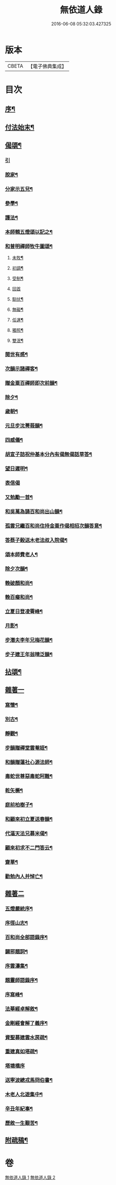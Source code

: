 #+TITLE: 無依道人錄 
#+DATE: 2016-06-08 05:32:03.427325

* 版本
 |     CBETA|【電子佛典集成】|

* 目次
** [[file:KR6q0192_001.txt::001-0335a1][序¶]]
** [[file:KR6q0192_001.txt::001-0335c5][付法始末¶]]
** [[file:KR6q0192_001.txt::001-0336b12][偈頌¶]]
*** [[file:KR6q0192_001.txt::001-0336b12][引]]
*** [[file:KR6q0192_001.txt::001-0336b19][脫家¶]]
*** [[file:KR6q0192_001.txt::001-0336b23][分家示五兒¶]]
*** [[file:KR6q0192_001.txt::001-0336b27][參學¶]]
*** [[file:KR6q0192_001.txt::001-0336c4][護法¶]]
*** [[file:KR6q0192_001.txt::001-0336c8][本師輯五燈頌以記之¶]]
*** [[file:KR6q0192_001.txt::001-0336c18][和普明禪師牧牛圖頌¶]]
**** [[file:KR6q0192_001.txt::001-0336c19][未牧¶]]
**** [[file:KR6q0192_001.txt::001-0336c22][初調¶]]
**** [[file:KR6q0192_001.txt::001-0336c25][受制¶]]
**** [[file:KR6q0192_001.txt::001-0336c27][回首]]
**** [[file:KR6q0192_001.txt::001-0337a4][馴伏¶]]
**** [[file:KR6q0192_001.txt::001-0337a7][無礙¶]]
**** [[file:KR6q0192_001.txt::001-0337a10][任運¶]]
**** [[file:KR6q0192_001.txt::001-0337a13][獨照¶]]
**** [[file:KR6q0192_001.txt::001-0337a16][雙泯¶]]
*** [[file:KR6q0192_001.txt::001-0337a21][閱世有感¶]]
*** [[file:KR6q0192_001.txt::001-0337a24][次韻示諸禪客¶]]
*** [[file:KR6q0192_001.txt::001-0337a27][贈金粟百禪師即次前韻¶]]
*** [[file:KR6q0192_001.txt::001-0337b3][除夕¶]]
*** [[file:KR6q0192_001.txt::001-0337b6][歲朝¶]]
*** [[file:KR6q0192_001.txt::001-0337b9][元旦步沈菁莪韻¶]]
*** [[file:KR6q0192_001.txt::001-0337b12][四威儀¶]]
*** [[file:KR6q0192_001.txt::001-0337b26][胡宣子詰祝仲基本分內有偈無偈話草答¶]]
*** [[file:KR6q0192_001.txt::001-0337c5][望日遲明¶]]
*** [[file:KR6q0192_001.txt::001-0337c7][表信偈]]
*** [[file:KR6q0192_001.txt::001-0337c15][又勉勵一首¶]]
*** [[file:KR6q0192_001.txt::001-0337c20][和吳萬為誦百和尚出山韻¶]]
*** [[file:KR6q0192_001.txt::001-0338a2][孤雲兄繼百和尚住持金粟作偈相招次韻答意¶]]
*** [[file:KR6q0192_001.txt::001-0338a5][答蔡子榖送木老法叔入院偈¶]]
*** [[file:KR6q0192_001.txt::001-0338a10][頌本師費老人¶]]
*** [[file:KR6q0192_001.txt::001-0338a14][除夕次韻¶]]
*** [[file:KR6q0192_001.txt::001-0338a18][輓破顏和尚¶]]
*** [[file:KR6q0192_001.txt::001-0338a22][輓百癡和尚¶]]
*** [[file:KR6q0192_001.txt::001-0338a26][立夏日登凌霄峰¶]]
*** [[file:KR6q0192_001.txt::001-0338b6][月影¶]]
*** [[file:KR6q0192_001.txt::001-0338b10][步潛夫李年兄梅花韻¶]]
*** [[file:KR6q0192_001.txt::001-0338b14][步子建王年翁晴泛韻¶]]
** [[file:KR6q0192_001.txt::001-0338b20][拈頌¶]]
** [[file:KR6q0192_001.txt::001-0339a16][雜著一]]
*** [[file:KR6q0192_001.txt::001-0339a17][寫懷¶]]
*** [[file:KR6q0192_001.txt::001-0339a20][別古¶]]
*** [[file:KR6q0192_001.txt::001-0339a26][靜觀¶]]
*** [[file:KR6q0192_001.txt::001-0339b3][步韻贈禪堂雲菴姪¶]]
*** [[file:KR6q0192_001.txt::001-0339b7][和韻贈蓮社心源法師¶]]
*** [[file:KR6q0192_001.txt::001-0339b11][毒蛇世尊惡毒蛇阿難¶]]
*** [[file:KR6q0192_001.txt::001-0339b14][乾矢橛¶]]
*** [[file:KR6q0192_001.txt::001-0339b17][庭前柏樹子¶]]
*** [[file:KR6q0192_001.txt::001-0339b20][和顧來初立夏送春韻¶]]
*** [[file:KR6q0192_001.txt::001-0339b24][代漚天法兄募米偈¶]]
*** [[file:KR6q0192_001.txt::001-0339b28][顧來初求不二門答云¶]]
*** [[file:KR6q0192_001.txt::001-0339c2][齋單¶]]
*** [[file:KR6q0192_001.txt::001-0340a2][勸勉內人并悼亡¶]]
** [[file:KR6q0192_002.txt::002-0340b3][雜著二]]
*** [[file:KR6q0192_002.txt::002-0340b4][五燈嚴統序¶]]
*** [[file:KR6q0192_002.txt::002-0340c8][序徑山志¶]]
*** [[file:KR6q0192_002.txt::002-0341b11][百和尚全部語錄序¶]]
*** [[file:KR6q0192_002.txt::002-0341c3][闢邪題詞¶]]
*** [[file:KR6q0192_002.txt::002-0342a3][序雲濤集¶]]
*** [[file:KR6q0192_002.txt::002-0342a18][題靈師語錄序¶]]
*** [[file:KR6q0192_002.txt::002-0342b16][序寫峰¶]]
*** [[file:KR6q0192_002.txt::002-0342c5][法華經卓解敘¶]]
*** [[file:KR6q0192_002.txt::002-0342c21][金剛經會解了義序¶]]
*** [[file:KR6q0192_002.txt::002-0343a18][資聖募建雲水房疏¶]]
*** [[file:KR6q0192_002.txt::002-0343b2][重建真如塔疏¶]]
*** [[file:KR6q0192_002.txt::002-0343b27][塔塘橋序]]
*** [[file:KR6q0192_002.txt::002-0343c21][送寧波總戎馬冏伯書¶]]
*** [[file:KR6q0192_002.txt::002-0344a11][木老人北遊集中¶]]
*** [[file:KR6q0192_002.txt::002-0344b2][辛丑年紀事¶]]
*** [[file:KR6q0192_002.txt::002-0344c11][歷敘一生艱苦¶]]
** [[file:KR6q0192_002.txt::002-0346a11][附疏稿¶]]

* 卷
[[file:KR6q0192_001.txt][無依道人錄 1]]
[[file:KR6q0192_002.txt][無依道人錄 2]]

